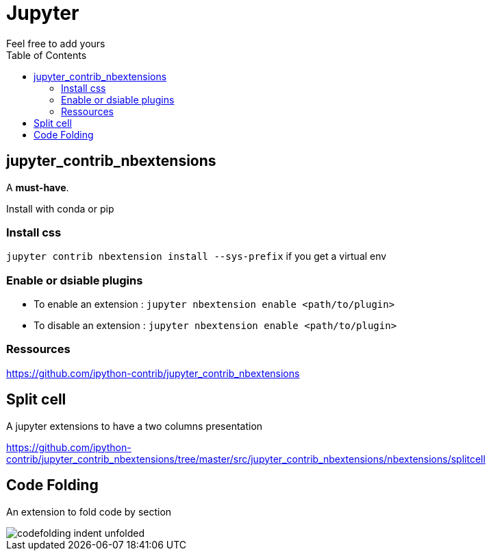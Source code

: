 = Jupyter
:toc:
Feel free to add  yours

== jupyter_contrib_nbextensions

A **must-have**.

Install with conda or pip

=== Install css 

`jupyter contrib nbextension install --sys-prefix` if you get a virtual env

=== Enable or dsiable plugins

* To enable an extension : 
`jupyter nbextension enable <path/to/plugin>`
* To disable an extension : 
`jupyter nbextension enable <path/to/plugin>`

=== Ressources

https://github.com/ipython-contrib/jupyter_contrib_nbextensions

== Split cell

A jupyter extensions to have a two columns presentation

https://github.com/ipython-contrib/jupyter_contrib_nbextensions/tree/master/src/jupyter_contrib_nbextensions/nbextensions/splitcell


== Code Folding

An extension to fold code by section

image::https://jupyter-contrib-nbextensions.readthedocs.io/en/latest/_images/codefolding_indent_unfolded.png[]
